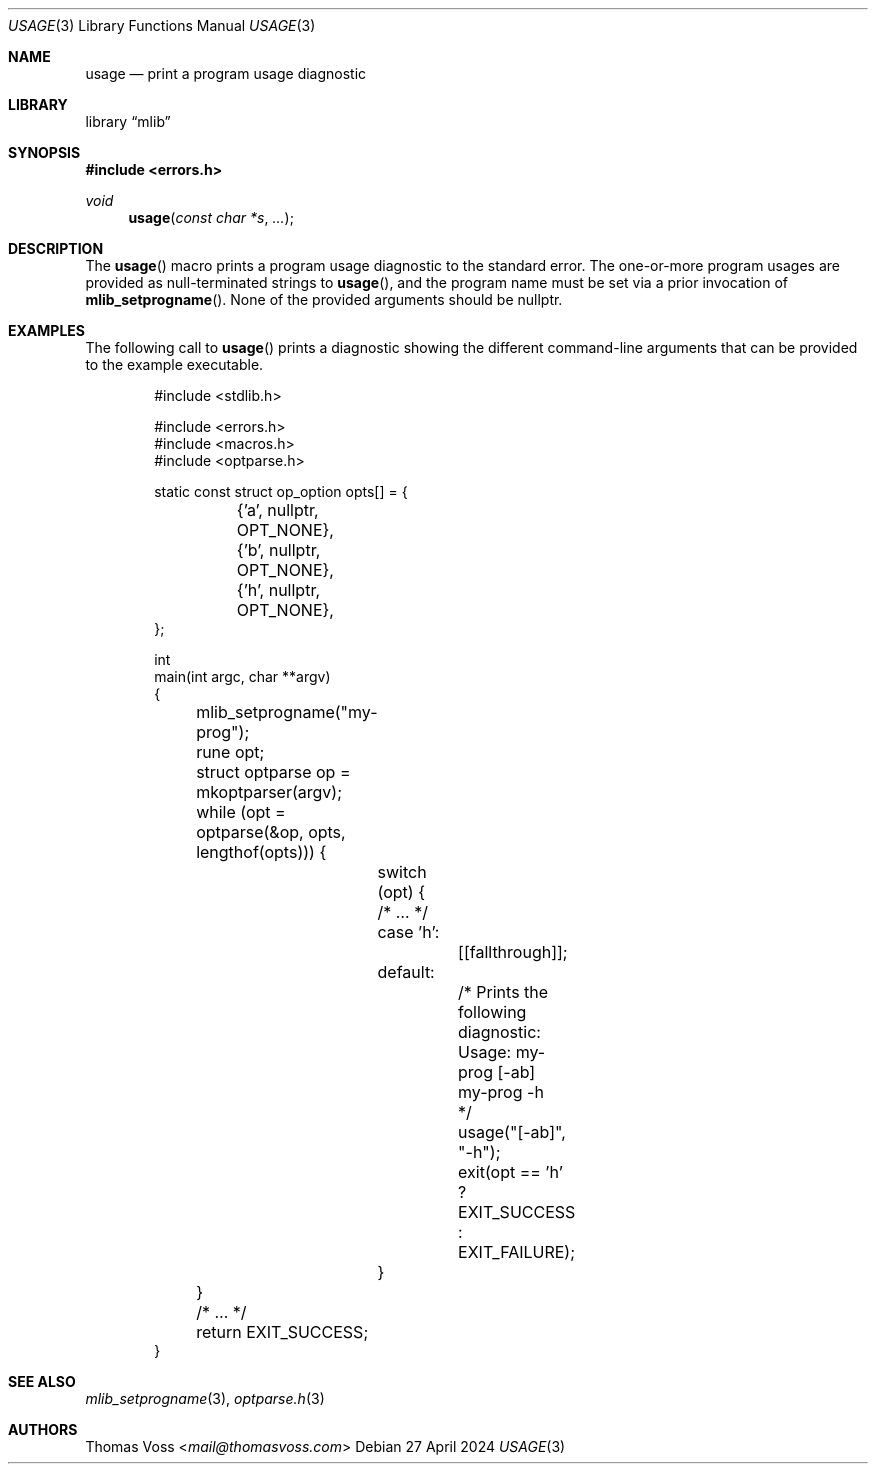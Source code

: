 .Dd 27 April 2024
.Dt USAGE 3
.Os
.Sh NAME
.Nm usage
.Nd print a program usage diagnostic
.Sh LIBRARY
.Lb mlib
.Sh SYNOPSIS
.In errors.h
.Ft void
.Fn usage "const char *s" "..."
.Sh DESCRIPTION
The
.Fn usage
macro prints a program usage diagnostic to the standard error.
The one-or-more program usages are provided as null-terminated strings to
.Fn usage ,
and the program name must be set via a prior invocation of
.Fn mlib_setprogname .
None of the provided arguments should be
.Dv nullptr .
.Sh EXAMPLES
The following call to
.Fn usage
prints a diagnostic showing the different command-line arguments that can
be provided to the example executable.
.Bd -literal -offset indent
#include <stdlib.h>

#include <errors.h>
#include <macros.h>
#include <optparse.h>
 
static const struct op_option opts[] = {
	{'a', nullptr, OPT_NONE},
	{'b', nullptr, OPT_NONE},
	{'h', nullptr, OPT_NONE},
};

int
main(int argc, char **argv)
{
	mlib_setprogname("my-prog");

	rune opt;
	struct optparse op = mkoptparser(argv);
	while (opt = optparse(&op, opts, lengthof(opts))) {
		switch (opt) {
		/* … */
		case 'h':
			[[fallthrough]];
		default:
			/* Prints the following diagnostic:

			   Usage: my-prog [-ab]
			          my-prog -h
			 */
			usage("[-ab]", "-h");
			exit(opt == 'h' ? EXIT_SUCCESS : EXIT_FAILURE);
		}
	}

	/* … */

	return EXIT_SUCCESS;
}
.Ed
.Sh SEE ALSO
.Xr mlib_setprogname 3 ,
.Xr optparse.h 3
.Sh AUTHORS
.An Thomas Voss Aq Mt mail@thomasvoss.com

